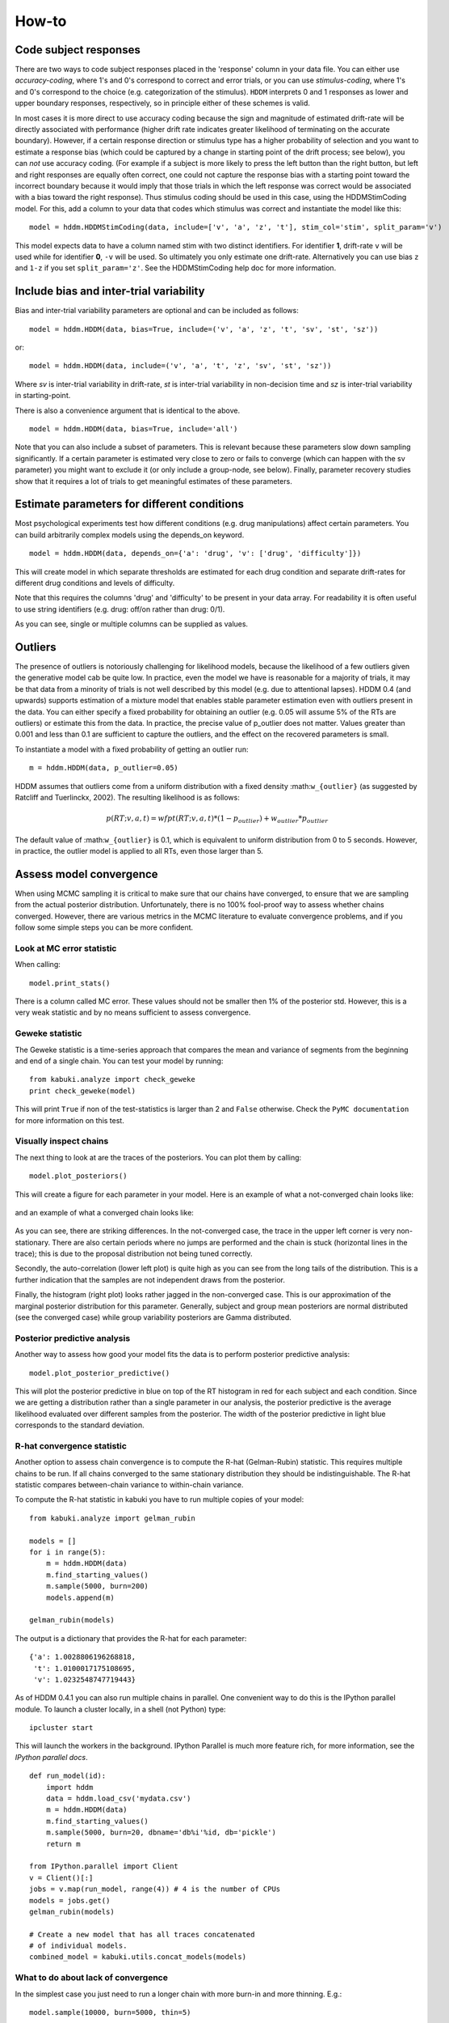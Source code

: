 ******
How-to
******

Code subject responses
######################

There are two ways to code subject responses placed in the 'response'
column in your data file.  You can either use *accuracy-coding*, where
1's and 0's correspond to correct and error trials, or you can use
*stimulus-coding*, where 1's and 0's correspond to the choice
(e.g. categorization of the stimulus). ``HDDM`` interprets 0 and 1
responses as lower and upper boundary responses, respectively, so in
principle either of these schemes is valid.

In most cases it is more direct to use accuracy coding because the
sign and magnitude of estimated drift-rate will be directly associated
with performance (higher drift rate indicates greater likelihood of
terminating on the accurate boundary). However, if a certain response
direction or stimulus type has a higher probability of selection and
you want to estimate a response bias (which could be captured by a
change in starting point of the drift process; see below), you can
*not* use accuracy coding. (For example if a subject is more likely to
press the left button than the right button, but left and right
responses are equally often correct, one could not capture the
response bias with a starting point toward the incorrect boundary
because it would imply that those trials in which the left response
was correct would be associated with a bias toward the right
response). Thus stimulus coding should be used in this case, using the
HDDMStimCoding model. For this, add a column to your data that codes
which stimulus was correct and instantiate the model like this:

::

    model = hddm.HDDMStimCoding(data, include=['v', 'a', 'z', 't'], stim_col='stim', split_param='v')

This model expects data to have a column named stim with two distinct
identifiers. For identifier **1**, drift-rate ``v`` will be used while for
identifier **0**, ``-v`` will be used. So ultimately you only estimate one
drift-rate. Alternatively you can use bias ``z`` and ``1-z`` if you set
``split_param='z'``. See the HDDMStimCoding help doc for more information.


Include bias and inter-trial variability
########################################

Bias and inter-trial variability parameters are optional and can be
included as follows:

::

   model = hddm.HDDM(data, bias=True, include=('v', 'a', 'z', 't', 'sv', 'st', 'sz'))

or:

::

   model = hddm.HDDM(data, include=('v', 'a', 't', 'z', 'sv', 'st', 'sz'))

Where *sv* is inter-trial variability in drift-rate, *st* is inter-trial
variability in non-decision time and *sz* is inter-trial variability in
starting-point.

There is also a convenience argument that is identical to the above.

::

   model = hddm.HDDM(data, bias=True, include='all')

Note that you can also include a subset of parameters. This is
relevant because these parameters slow down sampling significantly. If
a certain parameter is estimated very close to zero or fails to
converge (which can happen with the sv parameter) you might want to
exclude it (or only include a group-node, see below). Finally,
parameter recovery studies show that it requires a lot of trials to
get meaningful estimates of these parameters.


Estimate parameters for different conditions
############################################

Most psychological experiments test how different conditions
(e.g. drug manipulations) affect certain parameters. You can build
arbitrarily complex models using the depends_on keyword.

::

   model = hddm.HDDM(data, depends_on={'a': 'drug', 'v': ['drug', 'difficulty']})

This will create model in which separate thresholds are estimated for
each drug condition and separate drift-rates for different drug
conditions and levels of difficulty.

Note that this requires the columns 'drug' and 'difficulty' to be
present in your data array. For readability it is often useful to use
string identifiers (e.g. drug: off/on rather than drug: 0/1).

As you can see, single or multiple columns can be supplied as values.


Outliers
########

The presence of outliers is notoriously challenging for likelihood
models, because the likelihood of a few outliers given the generative
model cab be quite low. In practice, even the model we have is
reasonable for a majority of trials, it may be that data from a
minority of trials is not well described by this model (e.g. due to
attentional lapses).  HDDM 0.4 (and upwards) supports estimation of a
mixture model that enables stable parameter estimation even with
outliers present in the data. You can either specify a fixed
probability for obtaining an outlier (e.g. 0.05 will assume 5% of the
RTs are outliers) or estimate this from the data. In practice, the
precise value of p_outlier does not matter.  Values greater than 0.001
and less than 0.1 are sufficient to capture the outliers, and the
effect on the recovered parameters is small.

To instantiate a model with a fixed probability of getting
an outlier run:

::

    m = hddm.HDDM(data, p_outlier=0.05)

HDDM assumes that outliers come from a uniform distribution
with a fixed density :math:``w_{outlier}`` (as suggested by Ratcliff and Tuerlinckx, 2002).
The resulting likelihood is as follows:

.. math::

   p(RT; v, a, t) = wfpt(RT; v, a, t) * (1-p_{outlier}) + w_{outlier} * p_{outlier}

The default value of :math:``w_{outlier}`` is 0.1, which is equivalent to uniform distribution
from 0 to 5 seconds. However, in practice, the outlier model is applied to all RTs, even
those larger than 5.

Assess model convergence
########################

When using MCMC sampling it is critical to make sure that our chains
have converged, to ensure that we are sampling from the actual
posterior distribution. Unfortunately, there is no 100% fool-proof way to
assess whether chains converged. However, there are various metrics in
the MCMC literature to evaluate convergence problems, and if
you follow some simple steps you can be more confident.

Look at MC error statistic
**************************

When calling:

::

    model.print_stats()

There is a column called MC error. These values should not be smaller then 1%
of the posterior std. However, this is a very weak statistic and by no
means sufficient to assess convergence.


Geweke statistic
****************

The Geweke statistic is a time-series approach that compares the mean
and variance of segments from the beginning and end of a single
chain. You can test your model by running:

::

    from kabuki.analyze import check_geweke
    print check_geweke(model)

This will print ``True`` if non of the test-statistics is larger than 2
and ``False`` otherwise. Check the ``PyMC documentation`` for more
information on this test.


Visually inspect chains
***********************

The next thing to look at are the traces of the posteriors. You can
plot them by calling:

::

   model.plot_posteriors()

This will create a figure for each parameter in your model. Here is an example of what a not-converged chain looks
like:

.. figure:: not_converged_trace.png

and an example of what a converged chain looks like:

.. figure:: converged_trace.png

As you can see, there are striking differences. In the not-converged
case, the trace in the upper left corner is very non-stationary. There
are also certain periods where no jumps are performed and the chain is
stuck (horizontal lines in the trace); this is due to the proposal
distribution not being tuned correctly.

Secondly, the auto-correlation (lower left plot) is quite high as you
can see from the long tails of the distribution. This is a further
indication that the samples are not independent draws from the
posterior.

Finally, the histogram (right plot) looks rather jagged in the
non-converged case. This is our approximation of the marginal
posterior distribution for this parameter. Generally, subject and
group mean posteriors are normal distributed (see the converged case)
while group variability posteriors are Gamma distributed.

Posterior predictive analysis
*****************************

Another way to assess how good your model fits the data is to perform
posterior predictive analysis:

::

    model.plot_posterior_predictive()

.. TODO: ADD NICE PLOT

This will plot the posterior predictive in blue on top of the RT
histogram in red for each subject and each condition. Since we are
getting a distribution rather than a single parameter in our analysis,
the posterior predictive is the average likelihood evaluated over
different samples from the posterior. The width of the posterior
predictive in light blue corresponds to the standard deviation.


R-hat convergence statistic
***************************

Another option to assess chain convergence is to compute the R-hat
(Gelman-Rubin) statistic. This requires multiple chains to be run. If
all chains converged to the same stationary distribution they should
be indistinguishable. The R-hat statistic compares between-chain
variance to within-chain variance.

To compute the R-hat statistic in kabuki you have to run
multiple copies of your model:

::

   from kabuki.analyze import gelman_rubin

   models = []
   for i in range(5):
       m = hddm.HDDM(data)
       m.find_starting_values()
       m.sample(5000, burn=200)
       models.append(m)

   gelman_rubin(models)

The output is a dictionary that provides the R-hat for each parameter:

::

   {'a': 1.0028806196268818,
    't': 1.0100017175108695,
    'v': 1.0232548747719443}


As of HDDM 0.4.1 you can also run multiple chains in parallel. One
convenient way to do this is the IPython parallel module. To launch a
cluster locally, in a shell (not Python) type::

    ipcluster start

This will launch the workers in the background. IPython Parallel is
much more feature rich, for more information, see the `IPython
parallel docs`.

::

   def run_model(id):
       import hddm
       data = hddm.load_csv('mydata.csv')
       m = hddm.HDDM(data)
       m.find_starting_values()
       m.sample(5000, burn=20, dbname='db%i'%id, db='pickle')
       return m

   from IPython.parallel import Client
   v = Client()[:]
   jobs = v.map(run_model, range(4)) # 4 is the number of CPUs
   models = jobs.get()
   gelman_rubin(models)

   # Create a new model that has all traces concatenated
   # of individual models.
   combined_model = kabuki.utils.concat_models(models)


What to do about lack of convergence
************************************

In the simplest case you just need to run a longer chain with more
burn-in and more thinning. E.g.:

::

    model.sample(10000, burn=5000, thin=5)

This will cause the first 5000 samples to be discarded. Of the
remaining 5000 samples only every 5th sample will be saved. Thus,
after sampling our trace will have a length of a 1000 samples.

You might also want to find a good starting point for running your
chains. This is commonly achieved by finding the maximum posterior
(MAP) via optimization. Before sampling, simply call:

::

    model.find_starting_values()

which will set the starting values to the MAP. Then sample as you
would normally. This is a good idea in general.

If that still does not work you might want to consider simplifying
your model. Certain parameters are just notoriously slow to converge;
especially inter-trial variability parameters. The reason is that
often individual subjects do not provide enough information to
meaningfully estimate these parameters on a per-subject basis. One way
around this is to not even try to estimate individual subject
parameters and instead use only group nodes. This can be achieved via
the group_only_nodes keyword argument:

::

    model = hddm.HDDM(data, include=['v', 'a', 't', 'z', 'sv', 'st'], group_only_nodes=['sv', 'st'])

The resulting model will still have subject nodes for all parameters
but sv and st.

Estimate a regression model
###########################

``HDDM`` includes a regression model that allows estimation of
trial-by-trial influences of a covariate (e.g. a brain measure like
fMRI) onto DDM parameters. For example, if your prediction is that
activity of a particular brain area has a linear correlation with
drift-rate, you could specify the following regression model (make
sure to have a column with the brain activity in your data, in our
example name this column ``BOLD``):

::

   m = hddm.models.HDDMRegressor(data, 'v ~ BOLD:C(trial_type)')

This syntax is similar to what ``R`` uses for specifying
GLMs. Basically, this means that drift-rate ``v`` is distributed
according to the BOLD response and trial-type. ``HDDMRegression`` will
add an intercept and slope parameter for the BOLD trial-by-trial
measure for each condition. The ``C()`` specifies that ``trial_type``
(which might be a data column with ``A`` and ``B``) should be a
categorical variable which will be dummy-coded.

Internally, ``HDDM`` uses ``Patsy`` for the spcification of the linear
model. The `Patsy`_ documentation gives a complete overview of the
functionality.

You can also pass a list to linear model descriptors if you want to
include multiple covariates. E.g.:

::

   m = hddm.models.HDDMRegressor(data, ['v ~ BOLD:C(trial_type)',
                                        'a ~ Theta'])



Stimulus coding with HDDMRegression
***********************************

Stimulus coding can also be implemented in ``HDDMRegression``. The
advantage of doing so is that more complex designs, including within
participant designs can be analysed (see below). The disadvantage is
the ``HDDMRegression`` is slower than ``HDDMStimCoding``.

To implement stimulus coding for ``z`` one has to define a link function for ``HDDMRegression``:
::

    import hddm
    import numpy as np
    from patsy import dmatrix

    def z_link_func(x, data=mydata):
        stim = (np.asarray(dmatrix('0 + C(s,[[1],[-1]])', {'s':data.stimulus.ix[x.index]})))
        return 1 / (1 + np.exp(-(x * stim)))

Similarly, the link function for v is:
::

    def v_link_func(x, data=mydata):
        stim = (np.asarray(dmatrix('0 + C(s,[[1],[-1]])', {'s':data.stimulus.ix[x.index]})))
        return x * stim

To specify a complete model you have to define a complete regression model and submit it with the data to the model.
::

    z_reg = {'model': 'z ~ 1 + C(condition)', 'link_func': z_link_func}
    v_reg = {'model': 'v ~ 1 + C(condition)', 'link_func': lambda x: x}
    reg_model = [z_reg, v_reg]
    hddm_regrssion_model = hddm.HDDMRegressor(data, reg_model, include=['v', 'a', 't', 'z'])

Of course, your model could also regress either z or v. For example
::

    v_reg =  [{'model': 'v ~ 1 + C(condition)', 'link_func': v_link_func, group_only_regressors=True}]
    hddm_regrssion_model = hddm.HDDMRegressor(data, v_reg, include=['v', 'a', 't', 'z'])

For a more elaborate example and parameter recovery study using
``HDDMRegression``, see the :ref:`tutorial on using HDDMRegression for
stimulus coding <chap_tutorial_hddm_regression>`.


Perform model comparison
########################

We can often come up with different viable hypotheses about which
parameters might be influenced by our experimental conditions. Above
you can see how you can create these different models using the
depends_on keyword.

DIC
***

To compare which model does a better job at explaining the data you
can compare the DIC_ scores (lower is better) emitted when calling:

::

    model.dic

DIC, however, is far from being a perfect measure. So it shouldn't be your
only weapon in deciding which model is best.

Posterior predictive check
**************************

A very elegant method to compare models is to sample new data sets
from the estimated model and see how well these simulated data sets
corresponds to the actual data on some measurement (e.g. is the mean
RT well recovered by this model?).

The best place to learn about this is :ref:``Posterior Predictive Tutorial <chap_tutorial_post_pred>``.


Run Quantile Opimization
########################

Even though Hierarchical Bayesian estimation tends to produce better
fit -- especially with few number of trials -- it is quite a bit
slower than the Quantile optimization method that e.g. Roger Ratcliff
uses. If you have lots of data (>100 trials per condition) and you
don't care about posterior estimates you can use the `HDDM.optimize()`
method to run quantile optimization. The first argument is a string
identifier of which optimization method you want to run and can be one
of `chisquare`, `gsquare` or `ML`.

::

    model = hddm.HDDM(data, depends_on={'v': ['word_freq', 'reps']})
    params = model.optimize('chisquare')

Note that this function will by default not estimate individual
subject parameters but rather do quantile averaging to only estimate
group parameters. Running different models for each individual subject
is quite easy however:

::

   subj_params = []
   for subj_idx, subj_data in data.groupby('subj_idx'):
      m_subj = hddm.HDDM(subj_data, depends_on={'v': ['word_freq', 'reps']})
      subj_params.append(m_subj.optimize('chisquare'))
   params = pandas.DataFrame(subj_params)


Save and load models
####################

``HDDM`` models can be saved and reloaded in a separate python
session. Note that you have to save the traces to file by using
the db backend.

::

    model = hddm.HDDM(data, bias=True)  # a very simple model...
    model.sample(5000, burn=20, dbname='traces.db', db='pickle')
    model.save('mymodel')

Now assume that you start a new python session, after the chain
started above is completed.

::

   model = hddm.load('mymodel')

``HDDM`` uses the pickle module to save and load models.

Compare parameters to other papers
###################################

A lot of people are very used to the parameters that come from Ratcliff's
assumption, which is that the noise coefficient is 0.1, rather than 1. That
noise parameter is a "scaling parameter", meaning that you just need to
multiply HDDM's estimates of drift, starting point, and threshold (as well as
variabilities in these parameters) by 0.1, and you get estimates that are
commensurate with most of the parameter estimates in
the literature.  Ratcliff et al. mention that you can scale all the DDM
parameters in that way and you thereby get identical choice probabilities and
RTs in several papers, such as Ratcliff & Tuerlinckx, 2002.

Moreover, the `z` parameter in HDDM is relative to a (i.e. it ranges from `0`
to `1`). Ratcliff usually reports `z` as an absolute value (i.e. it ranges from
`0` to `a`). To transform HDDM `z` to Ratcliff's notation use `a*z`. 

Hypothesis testing
##################

Since HDDM uses Bayesian estimation it is straight forward to analyze the posterior directly for hypothesis testing. You can directly work with the posterior and ask statistically meaningful questions. For example, assume you two conditions for drift-rate:

::

    v_Win, v_Neutral= m.nodes_db.node[['v(Win)', 'v(Neutral)']]
    print "P_v(Win > Neutral) = ", (v_Win.trace() > v_Neutral.trace()).mean()

Would give you the probability that the drift-rate in the Win condition is higher than in the Neutral condition.

Note that it is wrong to just input the subject parameters of a hierarchical into a frequentist test like the T-test. The hierarchical model violates the independence assumption.

There are some excellent books on Bayesian data analysis for cognitive science, e.g. `Lee & Wagenmakers`_ and `Kruschke`_, or see the `BEST paper`_ for a single journal article comparing Bayesian estimation to the t-test. 

.. _PyMC docs: http://pymc-devs.github.com/pymc/database.html#saving-data-to-disk
.. _DIC: http://www.mrc-bsu.cam.ac.uk/bugs/winbugs/dicpage.shtml
.. _PyMC documentation: http://pymc-devs.github.com/pymc/modelchecking.html#formal-methods
.. _IPython Parallel Docs: http://ipython.org/ipython-doc/stable/parallel/index.html
.. _Patsy: http://patsy.readthedocs.org/en/latest/
.. _BEST paper: http://www.indiana.edu/~kruschke/BEST/BEST.pdf
.. _Lee & Wagenmakers: http://bayesmodels.com/
.. _Kruschke: http://www.indiana.edu/~kruschke/DoingBayesianDataAnalysis/
